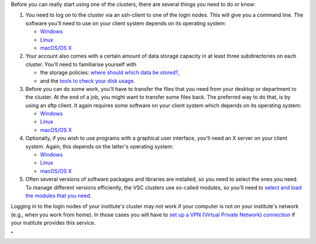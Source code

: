 Before you can really start using one of the clusters, there are several
things you need to do or know:

#. You need to log on to the cluster via an ssh-client to one of the
   login nodes. This will give you a command line. The software you'll
   need to use on your client system depends on its operating system:

   -  `Windows <\%22/client/windows#connecting\%22>`__
   -  `Linux <\%22/client/linux\%22>`__
   -  `macOS/OS X <\%22/client/macosx\%22>`__

#. Your account also comes with a certain amount of data storage
   capacity in at least three subdirectories on each cluster. You'll
   need to familiarise yourself with

   -  the storage policies: `where should which data be
      stored? <\%22/cluster-doc/access-data-transfer/where-store-data\%22>`__,
   -  and the `tools to check your disk
      usage <\%22/cluster-doc/account-management/managing-disk-usage\%22>`__.

#. Before you can do some work, you'll have to transfer the files that
   you need from your desktop or department to the cluster. At the end
   of a job, you might want to transfer some files back. The preferred
   way to do that, is by using an sftp client. It again requires some
   software on your client system which depends on its operating system:

   -  `Windows <\%22/client/windows#connecting\%22>`__
   -  `Linux <\%22/client/linux\%22>`__
   -  `macOS/OS X <\%22/client/macosx\%22>`__

#. Optionally, if you wish to use programs with a graphical user
   interface, you'll need an X server on your client system. Again, this
   depends on the latter's operating system:

   -  `Windows <\%22/client/windows\%22>`__
   -  `Linux <\%22/client/linux\%22>`__
   -  `macOS/OS X <\%22/client/macosx\%22>`__

#. Often several versions of software packages and libraries are
   installed, so you need to select the ones you need. To manage
   different versions efficiently, the VSC clusters use so-called
   modules, so you'll need to `select and load the modules that you
   need <\%22/cluster-doc/software/modules\%22>`__.

Logging in to the login nodes of your institute's cluster may not work
if your computer is not on your institute's network (e.g., when you work
from home). In those cases you will have to `set up a VPN (Virtual
Private Network)
connection <\%22/cluster-doc/access-data-transfer/vpn\%22>`__ if your
institute provides this service.

"
